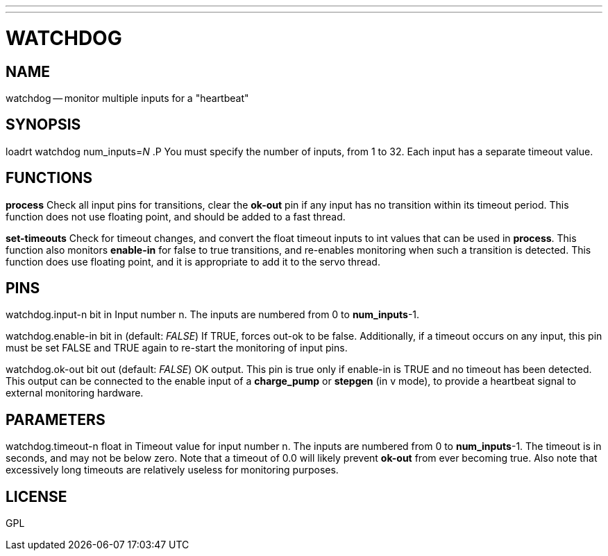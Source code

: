 ---
---
:skip-front-matter:

= WATCHDOG
:manmanual: HAL Components
:mansource: ../man/man9/watchdog.asciidoc
:man version : 




== NAME

watchdog -- monitor multiple inputs for a "heartbeat"


== SYNOPSIS
loadrt watchdog num_inputs=__N__
.P
You must specify the number of inputs, from 1 to 32.  Each input has a 
separate timeout value.


== FUNCTIONS

**process**
Check all input pins for transitions, clear the **ok-out** pin if any
input has no transition within its timeout period.  This function does not
use floating point, and should be added to a fast thread.

**set-timeouts**
Check for timeout changes, and convert the float timeout inputs to int
values that can be used in **process**.  This function also monitors
**enable-in** for false to true transitions, and re-enables monitoring
when such a transition is detected.  This function does use floating point, 
and it is appropriate to add it to the servo thread.


== PINS

watchdog.input-n bit in
Input number n.  The inputs are numbered from 0 to **num_inputs**-1.

watchdog.enable-in bit in (default: __FALSE__)
If TRUE, forces out-ok to be false.  Additionally, if a timeout occurs on
any input, this pin must be set FALSE and TRUE again to re-start the
monitoring of input pins.

watchdog.ok-out bit out (default: __FALSE__)
OK output.  This pin is true only if enable-in is TRUE and no timeout has
been detected.  This output can be connected to the enable input of a 
**charge_pump** or **stepgen** (in v mode), to provide a heartbeat signal
to external monitoring hardware.


== PARAMETERS

watchdog.timeout-n float in
Timeout value for input number n.  The inputs are numbered from 0 to 
**num_inputs**-1.  The timeout is in seconds, and may not be below zero.
Note that a timeout of 0.0 will likely prevent **ok-out** from ever becoming
true.  Also note that excessively long timeouts are relatively useless for
monitoring purposes.


== LICENSE

GPL
